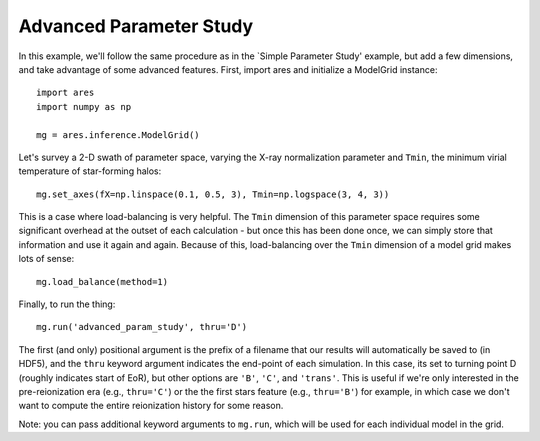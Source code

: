 Advanced Parameter Study
========================
In this example, we'll follow the same procedure as in the `Simple Parameter
Study' example, but add a few dimensions, and take advantage of some advanced
features. First, import ares and initialize a ModelGrid instance:

:: 

    import ares
    import numpy as np
    
    mg = ares.inference.ModelGrid()
    
Let's survey a 2-D swath of parameter space, varying the X-ray normalization 
parameter and ``Tmin``, the minimum virial temperature of star-forming halos:

::

    mg.set_axes(fX=np.linspace(0.1, 0.5, 3), Tmin=np.logspace(3, 4, 3))
    
This is a case where load-balancing is very helpful. The ``Tmin`` dimension of 
this parameter space requires some significant overhead at the outset of each 
calculation - but once this has been done once, we can simply store that 
information and use it again and again. Because of this, load-balancing over 
the ``Tmin`` dimension of a model grid makes lots of sense:

::

    mg.load_balance(method=1)
    
Finally, to run the thing:

::

    mg.run('advanced_param_study', thru='D')

The first (and only) positional argument is the prefix of a filename that our
results will automatically be saved to (in HDF5), and the ``thru`` keyword
argument indicates the end-point of each simulation. In this case, its set to
turning point D (roughly indicates start of EoR), but other options are
``'B'``, ``'C'``, and ``'trans'``. This is useful if we're only interested in
the pre-reionization era (e.g., ``thru='C'``) or the the first stars feature
(e.g., ``thru='B'``) for example, in which case we don't want to compute the
entire reionization history for some reason.

Note: you can pass additional keyword arguments to ``mg.run``, which will be
used for each individual model in the grid.

